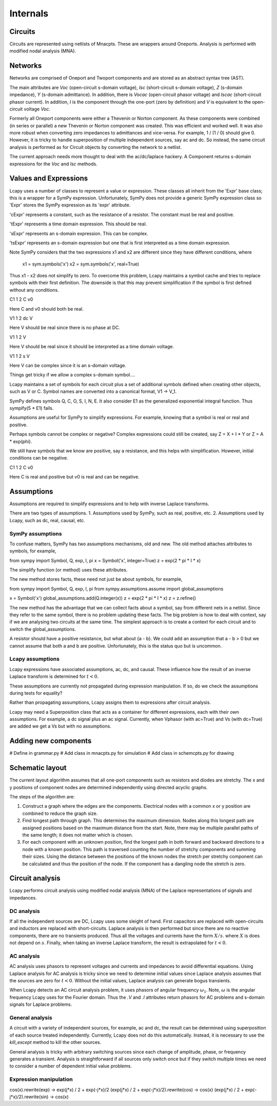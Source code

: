 =========
Internals
=========


Circuits
========

Circuits are represented using netlists of Mnacpts.  These are
wrappers around Oneports.  Analysis is performed with modified nodal
analysis (MNA).


Networks
========

Networks are comprised of Oneport and Twoport components and are
stored as an abstract syntax tree (AST).

The main attributes are `Voc` (open-circuit s-domain voltage), `Isc`
(short-circuit s-domain voltage), `Z` (s-domain impedance), `Y`
(s-domain admittance).  In addition, there is `Vocac` (open-circuit
phasor voltage) and `Iscac` (short-circuit phasor current).  In
addition, `I` is the component through the one-port (zero by
definition) and `V` is equivalent to the open-circuit voltage `Voc`.

Formerly all Oneport components were either a Thevenin or Norton
component.  As these components were combined (in series or parallel)
a new Thevenin or Norton component was created.  This was efficient
and worked well.  It was also more robust when converting zero
impedances to admittances and vice-versa.  For example, 1 / (1 / 0)
should give 0. However, it is tricky to handle superposition of
multiple independent sources, say ac and dc.  So instead, the same
circuit analysis is performed as for Circuit objects by converting the
network to a netlist.

The current approach needs more thought to deal with the ac/dc/laplace
hackery.  A Component returns s-domain expressions for the `Voc` and
`Isc` methods.  



Values and Expressions
======================

Lcapy uses a number of classes to represent a value or expression.
These classes all inherit from the 'Expr' base class; this is a
wrapper for a SymPy expression.  Unfortunately, SymPy does not provide
a generic SymPy expression class so 'Expr' stores the SymPy expression
as its 'expr' attribute.

'cExpr' represents a constant, such as the resistance of a resistor.
The constant must be real and positive.

'tExpr' represents a time domain expression.   This should be real.

'sExpr' represents an s-domain expression.   This can be complex.

'tsExpr' represents an s-domain expression but one that is first
interpreted as a time domain expression.


Note SymPy considers that the two expressions x1 and x2 are different
since they have different conditions, where

  x1 = sym.symbols('x')
  x2 = sym.symbols('x', real=True)

Thus x1 - x2 does not simplify to zero.  To overcome this problem,
Lcapy maintains a symbol cache and tries to replace symbols with their
first definition.  The downside is that this may prevent
simplification if the symbol is first defined without any conditions.


C1 1 2 C v0

Here C and v0 should both be real.

V1 1 2 dc V

Here V should be real since there is no phase at DC.

V1 1 2 V

Here V should be real since it should be interpreted as a time domain
voltage.

V1 1 2 s V

Here V can be complex since it is an s-domain voltage.

Things get tricky if we allow a complex s-domain symbol....

Lcapy maintains a set of symbols for each circuit plus a set of
additional symbols defined when creating other objects, such as V
or C.  Symbol names are converted into a canonical format, V1 -> V_1.

SymPy defines symbols Q, C, O, S, I, N, E.  It also consider E1 as the
generalized exponential integral function. Thus sympify(5 * E1) fails.

Assumptions are useful for SymPy to simplify expressions.  For
example, knowing that a symbol is real or real and positive.

Perhaps symbols cannot be complex or negative?  Complex expressions
could still be created, say Z = X + I * Y or Z = A * exp(phi).

We still have symbols that we know are positive, say a resistance, and
this helps with simplification.  However, initial conditions can be
negative.

C1 1 2 C v0

Here C is real and positive but v0 is real and can be negative.


Assumptions
===========

Assumptions are required to simplify expressions and to help with
inverse Laplace transforms.

There are two types of assumptions.
1. Assumptions used by SymPy, such as real, positive, etc.
2. Assumptions used by Lcapy, such as dc, real, causal, etc.


SymPy assumptions
-----------------

To confuse matters, SymPy has two assumptions mechanisms, old and new.
The old method attaches attributes to symbols, for example,

from sympy import Symbol, Q, exp, I, pi
x = Symbol('x', integer=True)
z = exp(2 * pi * I * x)

The simplify function (or method) uses these attributes.

The new method stores facts, these need not just be about symbols, for
example,

from sympy import Symbol, Q, exp, I, pi
from sympy.assumptions.assume import global_assumptions

x = Symbol('x')
global_assumptions.add(Q.integer(x))
z = exp(2 * pi * I * x)
z = z.refine()

The new method has the advantage that we can collect facts about a
symbol, say from different nets in a netlist.  Since they refer to the
same symbol, there is no problem updating these facts.  The big
problem is how to deal with context, say if we are analysing two
circuits at the same time.  The simplest approach is to create a
context for each circuit and to switch the global_assumptions.

A resistor should have a positive resistance, but what about {a - b}.
We could add an assumption that a - b > 0 but we cannot assume that
both a and b are positive.  Unfortunately, this is the status quo but
is uncommon.


Lcapy assumptions
-----------------

Lcapy expressions have associated assumptions, ac, dc, and causal.
These influence how the result of an inverse Laplace transform is
determined for :math:`t < 0`.

These assumptions are currently not propagated during expression
manipulation.  If so, do we check the assumptions during tests for
equality?

Rather than propagating assumptions, Lcapy assigns them to expressions
after circuit analysis.

Lcapy may need a Superposition class that acts as a container for
different expressions, each with their own assumptions.  For example,
a dc signal plus an ac signal.  Currently, when Vphasor (with ac=True)
and Vs (with dc=True) are added we get a Vs but with no assumptions.


Adding new components
=====================

# Define in grammar.py
# Add class in mnacpts.py for simulation
# Add class in schemcpts.py for drawing


Schematic layout
================

The current layout algorithm assumes that all one-port components such
as resistors and diodes are stretchy.  The x and y positions of
component nodes are determined independently using directed acyclic
graphs.

The steps of the algorithm are:

1. Construct a graph where the edges are the components.  Electrical
   nodes with a common x or y position are combined to reduce the
   graph size.

2. Find longest path through graph.  This determines the maximum
   dimension.  Nodes along this longest path are assigned positions
   based on the maximum distance from the start.  Note, there may be
   multiple parallel paths of the same length; it does not matter
   which is chosen.

3. For each component with an unknown position, find the longest path
   in both forward and backward directions to a node with a known
   position.  This path is traversed counting the number of stretchy
   components and summing their sizes.  Using the distance between the
   positions of the known nodes the stretch per stretchy component can
   be calculated and thus the position of the node.  If the component
   has a dangling node the stretch is zero.


Circuit analysis
================

Lcapy performs circuit analysis using modified nodal analysis (MNA) of
the Laplace representations of signals and impedances.



DC analysis
-----------

If all the independent sources are DC, Lcapy uses some sleight of
hand.  First capacitors are replaced with open-circuits and inductors
are replaced with short-circuits.  Laplace analysis is then performed
but since there are no reactive components, there are no transients
produced.  Thus all the voltages and currents have the form :math:`X /
s`.  where :math:`X` is does not depend on :math:`s`.  Finally, when
taking an inverse Laplace transform, the result is extrapolated for
:math:`t < 0`.


AC analysis
-----------

AC analysis uses phasors to represent voltages and currents and
impedances to avoid differential equations.  Using Laplace analysis
for AC analysis is tricky since we need to determine initial values
since Laplace analysis assumes that the sources are zero for :math:`t
< 0`.  Without the initial values, Laplace analysis can generate bogus
transients.

When Lcapy detects an AC circuit analysis problem, it uses phasors of
angular frequency :math:`\omega_1`.  Note, :math:`\omega` is the
angular frequency Lcapy uses for the Fourier domain.  Thus the `.V`
and `.I` attributes return phasors for AC problems and s-domain
signals for Laplace problems.


General analysis
----------------

A circuit with a variety of independent sources, for example, ac and
dc, the result can be determined using superposition of each source
treated independently.  Currently, Lcapy does not do this
automatically.  Instead, it is necessary to use the `kill_except`
method to kill the other sources.

General analysis is tricky with arbitrary switching sources since each
change of amplitude, phase, or frequency generates a transient.
Analysis is straightforward if all sources only switch once but if
they switch multiple times we need to consider a number of dependent
initial value problems.



Expression manipulation
-----------------------

cos(x).rewrite(exp) ->  exp(j*x) / 2 + exp(-j*x)/2
(exp(j*x) / 2 + exp(-j*x)/2).rewrite(cos) -> cos(x)
(exp(j*x) / 2 + exp(-j*x)/2).rewrite(sin) -> cos(x)
